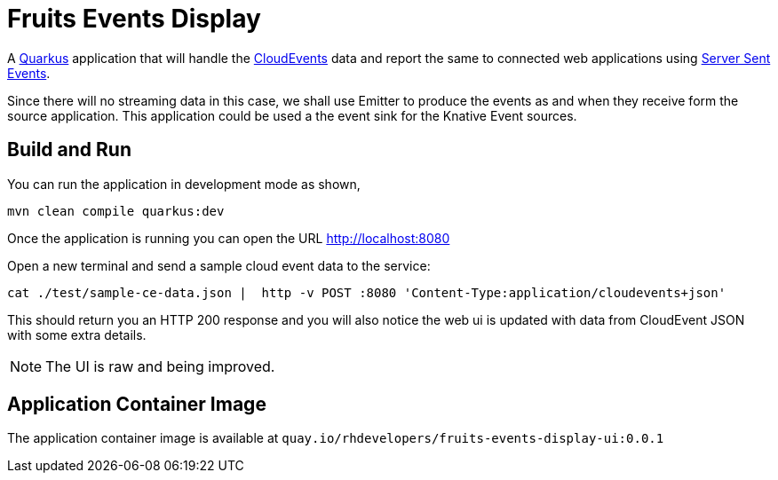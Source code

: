 = Fruits Events Display

A https://quarkus.io[Quarkus] application that will handle the https://cloudevents.io[CloudEvents] data and report the same to connected web applications using https://developer.mozilla.org/en-US/docs/Web/API/Server-sent_events/Using_server-sent_events[Server Sent Events].

Since there will no streaming data in this case, we shall use Emitter to produce the events as and when they receive form the source application. This application could be used a the event sink for the Knative Event sources.

== Build and Run

You can run the application in development mode as shown,

[source,bash]
----
mvn clean compile quarkus:dev
----

Once the application is running you can open the URL http://localhost:8080

Open a new terminal and send a sample cloud event data to the service:

[source,bash]
----
cat ./test/sample-ce-data.json |  http -v POST :8080 'Content-Type:application/cloudevents+json'
----

This should return you an HTTP 200 response and you will also notice the web ui is  updated with data from CloudEvent JSON with some extra details.

NOTE: The UI is raw and being improved.

== Application Container Image

The application container image is available at `quay.io/rhdevelopers/fruits-events-display-ui:0.0.1`



